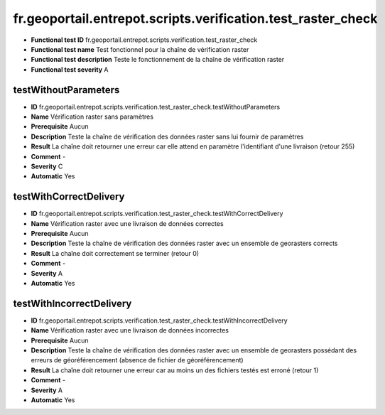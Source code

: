 fr.geoportail.entrepot.scripts.verification.test_raster_check
=============================================================

- **Functional test ID** fr.geoportail.entrepot.scripts.verification.test_raster_check
- **Functional test name** Test fonctionnel pour la chaîne de vérification raster
- **Functional test description** Teste le fonctionnement de la chaîne de vérification raster
- **Functional test severity** A



---------------------
testWithoutParameters
---------------------

- **ID**               fr.geoportail.entrepot.scripts.verification.test_raster_check.testWithoutParameters
- **Name**             Vérification raster sans paramètres
- **Prerequisite**     Aucun
- **Description**      Teste la chaîne de vérification des données raster sans lui fournir de paramètres
- **Result**           La chaîne doit retourner une erreur car elle attend en paramètre l'identifiant d'une livraison (retour 255)
- **Comment**          -
- **Severity**         C
- **Automatic**        Yes



-----------------------
testWithCorrectDelivery
-----------------------

- **ID**               fr.geoportail.entrepot.scripts.verification.test_raster_check.testWithCorrectDelivery
- **Name**             Vérification raster avec une livraison de données correctes
- **Prerequisite**     Aucun
- **Description**      Teste la chaîne de vérification des données raster avec un ensemble de georasters corrects
- **Result**           La chaîne doit correctement se terminer (retour 0)
- **Comment**          -
- **Severity**         A
- **Automatic**        Yes



-------------------------
testWithIncorrectDelivery
-------------------------

- **ID**               fr.geoportail.entrepot.scripts.verification.test_raster_check.testWithIncorrectDelivery
- **Name**             Vérification raster avec une livraison de données incorrectes
- **Prerequisite**     Aucun
- **Description**      Teste la chaîne de vérification des données raster avec un ensemble de georasters possédant des erreurs de géoréférencement (absence de fichier de géoréférencement)
- **Result**           La chaîne doit retourner une erreur car au moins un des fichiers testés est erroné (retour 1)
- **Comment**          -
- **Severity**         A
- **Automatic**        Yes
	

